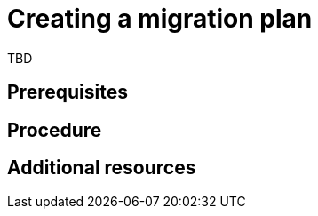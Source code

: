 // Module included in the following assemblies:
//
// doc-Migration_Toolkit_for_Virtualization-2.0/master.adoc

[id="creating-a-migration-plan_{context}"]
= Creating a migration plan

TBD

[discrete]
== Prerequisites


[discrete]
== Procedure


[discrete]
== Additional resources